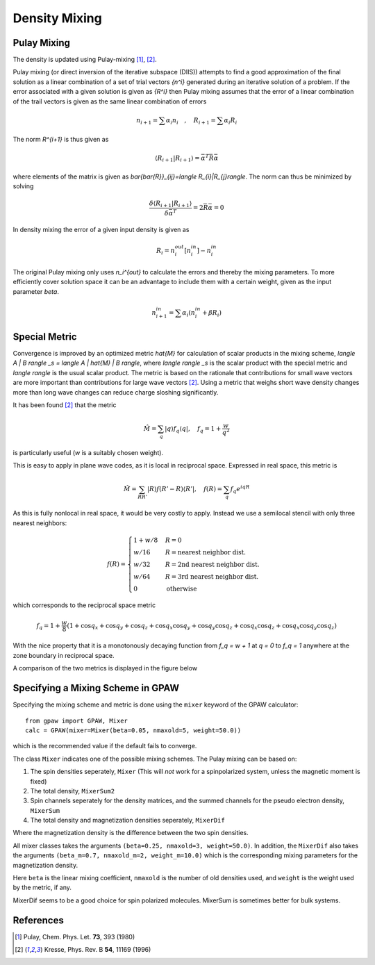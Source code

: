.. _densitymix:

==============
Density Mixing
==============


Pulay Mixing
------------

The density is updated using Pulay-mixing [#Pulay1980]_, [#Kresse1996]_.

Pulay mixing (or direct inversion of the iterative subspace (DIIS))
attempts to find a good approximation of the final solution as a
linear combination of a set of trial vectors `\{n^i\}` generated during
an iterative solution of a problem. If the error associated with a
given solution is given as `\{R^i\}` then Pulay mixing assumes that
the error of a linear combination of the trail vectors is given as the
same linear combination of errors

.. math::

  n_{i+1}=\sum \alpha_i n_i \quad,\quad R_{i+1}=\sum \alpha_i R_i

The norm `R^{i+1}` is thus given as 

.. math::

  \langle R_{i+1}|R_{i+1}\rangle=\bar{\alpha}^T \bar{\bar{R}}\bar{\alpha}

where elements of the matrix is given as `\bar{\bar{R}}_{ij}=\langle
R_{i}|R_{j}\rangle`. The norm can thus be minimized by solving

.. math::

  \frac{\delta \langle R_{i+1}|R_{i+1}\rangle}{\delta
  \bar{\alpha}^T}=2 \bar{\bar{R}}\bar{\alpha}=0

In density mixing the error of a given input density is given as

.. math::

  R_i = n_i^{out}[n_i^{in}]-n_i^{in}

The original Pulay mixing only uses `n_i^{out}` to calculate the
errors and thereby the mixing parameters. To more efficiently cover
solution space it can be an advantage to include them with a certain
weight, given as the input parameter `\beta`.

.. math::

  n_{i+1}^{in}=\sum \alpha_i (n_i^{in}+\beta R_i)


Special Metric
--------------

Convergence is improved by an optimized metric `\hat{M}` for
calculation of scalar products in the mixing scheme, `\langle A | B
\rangle _s = \langle A | \hat{M} | B \rangle`, where `\langle \rangle
_s` is the scalar product with the special metric and `\langle
\rangle` is the usual scalar product.  The metric is based on the
rationale that contributions for small wave vectors are more important
than contributions for large wave vectors [#Kresse1996]_.  Using a
metric that weighs short wave density changes more than long wave
changes can reduce charge sloshing significantly.

It has been found [#Kresse1996]_ that the metric

.. math::

  \hat{M} = \sum_q | q \rangle f_q \langle q |, \quad f_q =
  1 + \frac{w}{q^2}

is particularly useful (`w` is a suitably chosen weight).

This is easy to apply in plane wave codes, as it is local in reciprocal space.
Expressed in real space, this metric is

.. math::

  \hat{M} = \sum_{R R'} | R \rangle f(R' - R) \langle R' |, \quad f(R) =
  \sum_q f_q e^{i q R}

As this is fully nonlocal in real space, it would be very costly to apply.
Instead we use a semilocal stencil with only three nearest neighbors:

.. math::

  f(R) = \begin{cases}
  1 + w/8 & R = 0 \\
  w / 16 & R = \text{nearest neighbor dist.} \\
  w / 32 & R = \text{2nd nearest neighbor dist.} \\
  w / 64 & R = \text{3rd nearest neighbor dist.} \\
  0 & \text{otherwise}
  \end{cases}

which corresponds to the reciprocal space metric

.. math::

  f_q = 1 + \frac{w}{8} (1 + \cos q_x + \cos q_y + \cos q_z +
  \cos q_x \cos q_y + \cos q_y \cos q_z + \cos q_x \cos q_z +
  \cos q_x \cos q_y \cos q_z)

With the nice property that it is a monotonously decaying function
from `f_q = w + 1` at `q = 0` to `f_q = 1` anywhere at the zone
boundary in reciprocal space.

A comparison of the two metrics is displayed in the figure below

.. image:: metric.png
  :align: center


Specifying a Mixing Scheme in GPAW
----------------------------------

Specifying the mixing scheme and metric is done using the ``mixer``
keyword of the GPAW calculator::

  from gpaw import GPAW, Mixer
  calc = GPAW(mixer=Mixer(beta=0.05, nmaxold=5, weight=50.0))

which is the recommended value if the default fails to converge.

The class ``Mixer`` indicates one of the possible mixing schemes.  The
Pulay mixing can be based on:

1. The spin densities seperately, ``Mixer`` (This will *not* work for
   a spinpolarized system, unless the magnetic moment is fixed)
2. The total density, ``MixerSum2``
3. Spin channels seperately for the density matrices, and the summed
   channels for the pseudo electron density, ``MixerSum``
4. The total density and magnetization densities seperately, ``MixerDif``

Where the magnetization density is the difference between the two spin
densities.

All mixer classes takes the arguments ``(beta=0.25, nmaxold=3,
weight=50.0)``. In addition, the ``MixerDif`` also takes
the arguments ``(beta_m=0.7, nmaxold_m=2,
weight_m=10.0)`` which is the corresponding mixing parameters for the
magnetization density.

Here ``beta`` is the linear mixing coefficient, ``nmaxold`` is the
number of old densities used, and ``weight`` is the
weight used by the metric, if any.

MixerDif seems to be a good choice for spin polarized
molecules. MixerSum is sometimes better for bulk systems.


References
----------

.. [#Pulay1980] Pulay, Chem. Phys. Let. **73**, 393 (1980)
.. [#Kresse1996] Kresse, Phys. Rev. B **54**, 11169 (1996)
